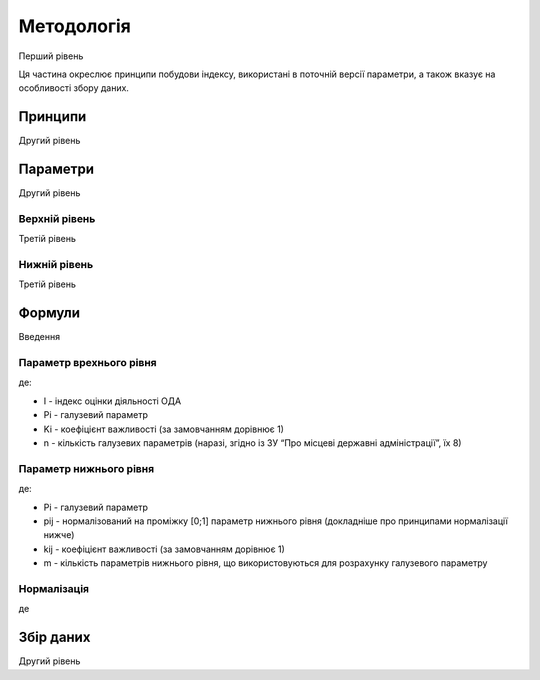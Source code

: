 Методологія
===========

Перший рівень

Ця частина окреслює принципи побудови індексу, 
використані в поточній версії параметри, 
а також вказує на особливості збору даних. 


Принципи
--------

Другий рівень


Параметри
---------

Другий рівень


Верхній рівень
^^^^^^^^^^^^^^

Третій рівень


Нижній рівень
^^^^^^^^^^^^^^

Третій рівень


Формули
-------

Введення


Параметр врехнього рівня
^^^^^^^^^^^^^^^^^^^^^^^^

.. image:: ../images/f2.png
    :width: 400 px
    :alt: Формула розрахунку індексу оцінки 
    :align: center

де: 

- I  - індекс оцінки діяльності ОДА
- Pi - галузевий параметр
- Ki - коефіцієнт важливості (за замовчанням дорівнює 1)
- n - кількість галузевих параметрів (наразі, згідно із ЗУ “Про місцеві державні адміністрації”, їх 8)


Параметр нижнього рівня
^^^^^^^^^^^^^^^^^^^^^^^

.. image:: ../images/f1.png
    :width: 400 px
    :alt: Формула розрахунку галузевих параметрів (нижній рівень індексу) 
    :align: center

де: 

- Pi - галузевий параметр
- pij - нормалізований на проміжку [0;1] параметр нижнього рівня (докладніше про принципами нормалізації нижче)
- kij - коефіцієнт важливості (за замовчанням дорівнює 1)
- m - кількість параметрів нижнього рівня, що використовуються для розрахунку галузевого параметру


Нормалізація
^^^^^^^^^^^^

.. image:: https://wikimedia.org/api/rest_v1/media/math/render/svg/73032b45bffd5e5140483fbe1ed49bf174f1962d
    :width: 400 px
    :alt: min-max normalization
    :align: center

де 

.. seealso::

    :ref:`sourcecode`: нормалізація в ``Python``

Збір даних
----------

Другий рівень


